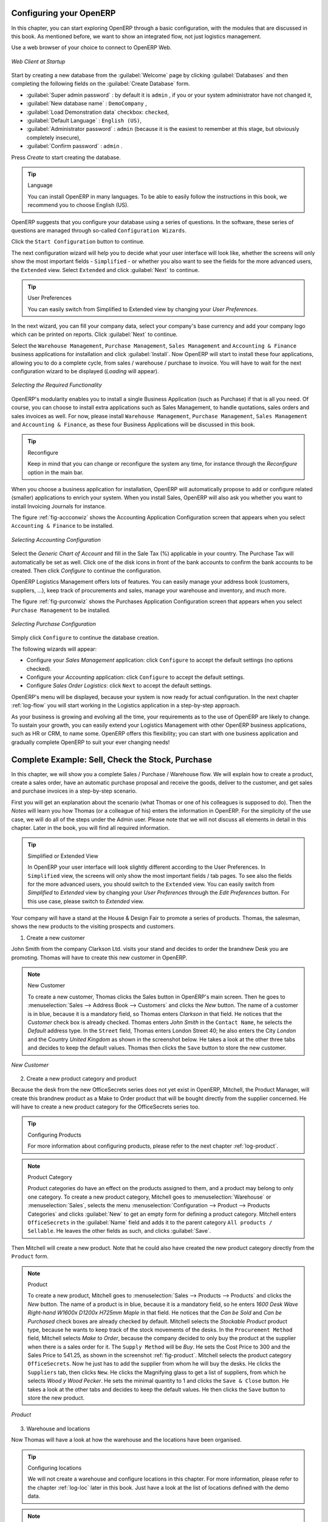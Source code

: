 
.. _part2-log-start:

Configuring your OpenERP
========================

In this chapter, you can start exploring OpenERP through a basic configuration, with the modules that are discussed in this book. As mentioned before, we want to show an integrated flow, not just logistics management. 

Use a web browser of your choice to connect to OpenERP Web.

.. figure:: images/web_startup_new.png
   :scale: 80
   :align: center

   *Web Client at Startup*

Start by creating a new database from the :guilabel:`Welcome` page by clicking :guilabel:`Databases` and then completing the following fields on the :guilabel:`Create Database` form.

*  :guilabel:`Super admin password` : by default it is \ ``admin`` \, if you or your system
   administrator have not changed it,

*  :guilabel:`New database name` : \ ``DemoCompany``\  ,

*  :guilabel:`Load Demonstration data` checkbox: \ ``checked``\ ,

*  :guilabel:`Default Language` : \ ``English (US)``\ ,

*  :guilabel:`Administrator password` : \ ``admin``\  (because it is the easiest to remember at this stage, but obviously completely insecure),

*  :guilabel:`Confirm password` : \ ``admin``\  .

Press `Create` to start creating the database.

.. tip:: Language

        You can install OpenERP in many languages. To be able to easily follow the instructions in this book, we recommend you to choose English (US).

OpenERP suggests that you configure your database using a series of questions. In the software, these series of questions are managed through so-called ``Configuration Wizards``.

Click the ``Start Configuration`` button to continue.

The next configuration wizard will help you to decide what your user interface will look like, whether the screens will only show the most important fields - ``Simplified`` - or whether you also want to see the fields for the more advanced users, the ``Extended`` view. Select ``Extended`` and click :guilabel:`Next` to continue.

.. tip:: User Preferences

       You can easily switch from Simplified to Extended view by changing your `User Preferences`.

In the next wizard, you can fill your company data, select your company's base currency and add your company logo which can be printed on reports. Click :guilabel:`Next` to continue.

Select the ``Warehouse Management``, ``Purchase Management``, ``Sales Management`` and ``Accounting & Finance`` business applications for installation and click :guilabel:`Install`. Now OpenERP will start to install these four applications, allowing you to do a complete  cycle, from sales / warehouse / purchase to invoice. You will have to wait for the next configuration wizard to be displayed (*Loading* will appear).

.. figure:: images/apps.png
   :scale: 80
   :align: center

   *Selecting the Required Functionality*

OpenERP's modularity enables you to install a single Business Application (such as Purchase) if that is all you need.
Of course, you can choose to install extra applications such as Sales Management, to handle quotations, sales orders and sales invoices as well.
For now, please install ``Warehouse Management``, ``Purchase Management``, ``Sales Management`` and ``Accounting & Finance``, as these four Business Applications will be discussed in this book.

.. tip:: Reconfigure

      Keep in mind that you can change or reconfigure the system any time, for instance through the `Reconfigure` option in the main bar.

When you choose a business application for installation, OpenERP will automatically propose to add or configure related (smaller) applications to enrich your system. When you install Sales, OpenERP will also ask you whether you want to install Invoicing Journals for instance.

The figure :ref:`fig-accconwiz` shows the Accounting Application Configuration screen that appears when you select ``Accounting & Finance`` to be installed.

.. _fig-accconwiz:

.. figure:: images/account1.png
   :scale: 80
   :align: center

   *Selecting Accounting Configuration*

Select the `Generic Chart of Account` and fill in the Sale Tax (%) applicable in your country. The Purchase Tax will automatically be set as well. Click one of the disk icons in front of the bank accounts to confirm the bank accounts to be created. Then click `Configure` to continue the configuration. 

OpenERP Logistics Management offers lots of features. You can easily manage your address book (customers, suppliers, ...), keep track of procurements and sales, manage your warehouse and inventory, and much more.

The figure :ref:`fig-purconwiz` shows the Purchases Application Configuration screen that appears when you select ``Purchase Management`` to be installed.

.. _fig-purconwiz:

.. figure:: images/purch.png
   :scale: 80
   :align: center

   *Selecting Purchase Configuration*

Simply click ``Configure`` to continue the database creation. 

The following wizards will appear:

* Configure your *Sales Management* application: click ``Configure`` to accept the default settings (no options checked).

* Configure your *Accounting* application: click ``Configure`` to accept the default settings.

* Configure *Sales Order Logistics*: click ``Next`` to accept the default settings.

OpenERP's menu will be displayed, because your system is now ready for actual configuration. In the next chapter :ref:`log-flow` you will start working in the Logistics application in a step-by-step approach.

As your business is growing and evolving all the time, your requirements as to the use of OpenERP are likely to change. To sustain your growth, you can easily extend your Logistics Management with other OpenERP business applications, such as HR or CRM, to name some. OpenERP offers this flexibility; you can start with one business application and gradually complete OpenERP to suit your ever changing needs! 

.. index::
   single: Logistics
   single: Purchase
   single: Sales
   single: Flow
   single: 
   single: 
   single: 

.. _log-flow:

Complete Example: Sell, Check the Stock, Purchase
=================================================

In this chapter, we will show you a complete Sales / Purchase / Warehouse flow. We will explain how to create a product, create a sales order, have an automatic purchase proposal and receive the goods, deliver to the customer, and get sales and purchase invoices in a step-by-step scenario.

First you will get an explanation about the scenario (what Thomas or one of his colleagues is supposed to do). Then the *Notes* will learn you how Thomas (or a colleague of his) enters the information in OpenERP. For the simplicity of the use case, we will do all of the steps under the Admin user. Please note that we will not discuss all elements in detail in this chapter. Later in the book, you will find all required information.

.. tip:: Simplified or Extended View

        In OpenERP your user interface will look slightly different according to the User Preferences. In  ``Simplified`` view, the screens will only show the most important fields / tab pages. To see also the fields for the more advanced users, you should switch to the ``Extended`` view. You can easily switch from `Simplified` to `Extended` view by changing your `User Preferences` through the `Edit Preferences` button. For this use case, please switch to `Extended` view.

Your company will have a stand at the House & Design Fair to promote a series of products. Thomas, the salesman, shows the new products to the visiting prospects and customers.

1. Create a new customer

John Smith from the company Clarkson Ltd. visits your stand and decides to order the brandnew Desk you are promoting. Thomas will have to create this new customer in OpenERP. 

.. note:: New Customer

   To create a new customer, Thomas clicks the Sales button in OpenERP's main screen. Then he goes to :menuselection:`Sales --> Address Book --> Customers` and clicks the `New` button. The name of a customer is in blue, because it is a mandatory field, so Thomas enters *Clarkson* in that field. He notices that the *Customer* check box is already checked. Thomas enters *John Smith* in the ``Contact Name``, he selects the *Default* address type. In the ``Street`` field, Thomas enters London Street 40; he also enters the City *London* and the Country *United Kingdom* as shown in the screenshot below. He takes a look at the other three tabs and decides to keep the default values. Thomas then clicks the ``Save`` button to store the new customer.

.. figure::  images/customer.png
   :align: center
   :scale: 80

   *New Customer*

2. Create a new product category and product

Because the desk from the new OfficeSecrets series does not yet exist in OpenERP, Mitchell, the Product Manager, will create this brandnew product as a Make to Order product that will be bought directly from the supplier concerned. He will have to create a new product category for the OfficeSecrets series too.

.. tip:: Configuring Products
        
        For more information about configuring products, please refer to the next chapter :ref:`log-product`.

.. note:: Product Category

        Product categories do have an effect on the products assigned to them, and a product may belong to only one category. To create a new product category, Mitchell goes to :menuselection:`Warehouse` or :menuselection:`Sales`, selects the menu :menuselection:`Configuration --> Product --> Products Categories` and clicks :guilabel:`New` to get an empty form for defining a product category. Mitchell enters \ ``OfficeSecrets``\   in the :guilabel:`Name` field and adds it to the parent category ``All products / Sellable``. He leaves the other fields as such, and clicks :guilabel:`Save`.

Then Mitchell will create a new product. Note that he could also have created the new product category directly from the ``Product`` form.

.. note:: Product

   To create a new product, Mitchell goes to :menuselection:`Sales --> Products --> Products` and clicks the `New` button. The name of a product is in blue, because it is a mandatory field, so he enters *1600 Desk Wave Right-hand W1600x D1200x H725mm Maple* in that field. He notices that the *Can be Sold* and *Can be Purchased* check boxes are already checked by default. Mitchell selects the *Stockable Product* product type, because he wants to keep track of the stock movements of the desks. In the ``Procurement Method`` field, Mitchell selects *Make to Order*, because the company decided to only buy the product at the supplier when there is a sales order for it. The ``Supply Method`` will be *Buy*. He sets the Cost Price to 300 and the Sales Price to 541.25, as shown in the screenshot :ref:`fig-product`.  Mitchell selects the product category ``OfficeSecrets``. Now he just has to add the supplier from whom he will buy the desks. He clicks the ``Suppliers`` tab, then clicks ``New``. He clicks the Magnifying glass to get a list of suppliers, from which he selects *Wood y Wood Pecker*. He sets the minimal quantity to 1 and clicks the ``Save & Close`` button. He takes a look at the other tabs and decides to keep the default values. He then clicks the ``Save`` button to store the new product.

.. _fig-product:

.. figure::  images/product2.png
   :align: center
   :scale: 80

   *Product*

3. Warehouse and locations

Now Thomas will have a look at how the warehouse and the locations have been organised.

.. tip:: Configuring locations

        We will not create a warehouse and configure locations in this chapter. For more information, please refer to the chapter :ref:`log-loc` later in this book. Just have a look at the list of locations defined with the demo data.

.. note:: Warehouse and Location Structure

        OpenERP has three predefined top-level location types: ``Physical Locations`` which define where your stock is physically stored, ``Partner Locations`` for the customer and supplier stock and ``Virtual Locations`` representing counterparts for procurement, production and inventory. Thomas clicks :menuselection:`Warehouse --> Configuration --> Warehouse Management --> Locations` to display a list view of the locations.

.. figure::  images/locations.png
   :align: center
   :scale: 80

   *Location Structure*

4. Create a sales quotation 

The customer *Clarkson* asked to receive a quotation for two Office Desks from the OfficeSecrets series. 
Thomas enters the sales quotation.

.. note:: Sales Quotation / Order

   Thomas goes to :menuselection:`Sales --> Sales --> Sales Orders`. He clicks the `New` button, to make a quotation. He enters *Clarkson* in the ``Customer`` field. Now he can enter the products he will be selling. Next to ``Sales Order Lines``, Thomas clicks the ``New`` button to enter sales order lines. He selects the *Desk* product and changes the quantity to 2 as specified in the screenshot :ref:`fig-so`. Thomas clicks the ``Save & Close`` button. Then he clicks ``Compute`` to see the total price of the quotation. He opens the ``Other Information`` tab because he wants the sales invoice to be created from the picking. So he changes the Shipping Policy to ``Invoice from the Picking``. To print the quotation, he clicks `Quotation / Order` in the `Reports` section at the right side of the screen.  

.. fig-so:
   
.. figure::  images/so.png
   :align: center
   :scale: 80

   *Sales Order*

.. tip:: Price Lists

        In this chapter, the *Public Pricelist* will be used. Later on, you will learn more about creating price lists.

5. Confirm the sales order

John Smith calls Thomas to tell him that he agrees with the quotation. Thomas now confirms the sales order.

.. note:: Sales Quotation / Order

   Thomas goes to :menuselection:`Sales --> Sales --> Sales Orders`. He enters *Clarkson* in the ``Customer`` field and then clicks ``Search``. Thomas clicks the sales order to open it. He clicks the ``Confirm Order`` button to make a sales order from the quotation. To print the sales order, he clicks `Quotation / Order` in the `Reports` section at the right side of the screen.  

  
.. tip:: Order Confirmation

        When you click ``Confirm Order``, red text will be displayed at the top of the screen depending on the parameters of the sales order. In our example, you will see two text lines, one about the quotation conversion and another one about the delivery order. You can click the second line to be directed to the delivery order. You can also open the delivery order from the  ``History`` tab of the sales order.

6. Open the delivery order and run the scheduler

The goods have to be delivered to the customer, but Thomas notices that the desks are not available in stock. Because the Desk was defined as a Make to order & Buy product, OpenERP will automatically create a procurement order on confirmation of a sales order, allowing you to directly generate a purchase order.

OpenERP has a scheduler that will run by default every day. In this case, Jason, your company's Purchaser, will run the scheduler manually.

.. note:: Scheduler

        Jason goes to :menuselection:`Warehouse --> Schedulers`. He clicks ``Compute Schedulers`` because he needs to purchase material and wants to check whether anything needs to be added. In the Wizard, Jason clicks ``Compute Schedulers`` to start the computation. 

7. Change the purchase request and confirm it 

Now OpenERP will have created procurements (in this example purchase requests) for the products that need to be supplied.

.. note:: Purchase Requests

        Jason goes to :menuselection:`Purchases --> Purchase Management --> Request for Quotation`. He notices the purchase request for *Wood y Wood Pecker*, and clicks the yellow pencil to open it in Edit mode. Now he decides to purchase some extra desks, because Luke, the Sales Manager, told him he expects more sales. To do this, he clicks the yellow pencil in front of the order line and changes the quantity to 10. He clicks the ``Save & Close`` button, then he clicks ``Compute`` to see the total price of the quotation. From the ``Delivery & Invoicing`` tab, he specifies that the invoice has to be created from the picking (``Invoicing Control`` *From Picking*). To confirm the purchase order, he just has to click the ``Convert to Purchase Order`` button.

8. Receive the products

The supplier Wood y Wood Pecker sends the goods to your company. Jason receives the goods and enters this receipt in OpenERP.

.. note:: Incoming Shipments

        Jason goes to :menuselection:`Warehouse --> Warehouse Management --> Incoming Shipments`. He notices the incoming shipment for Wood y Wood Pecker, and clicks the green arrow to start receiving the products. He clicks the ``Validate`` button to confirm that the desks have been received from the supplier. From the ``Incoming Shipments`` list view, he notices that the Delivery order for the customer is now ready to process (red text at the top of the screen). He wants to check the stock of Desks and goes to :menuselection:`Warehouse --> Product --> Products`. In the ``Name`` field, Jason types *desk*, then clicks Search. The real stock is 10, the virtual stock is 8, because of the confirmed sales order for two desks.
        
.. tip:: List versus Form view

        You can receive / deliver goods from both list and form view. You can also receive / deliver goods by product instead of by complete order.
        
9. Create the draft purchase invoice        

Because the purchase order was set to be invoiced from the picking, Jason can now create the draft invoice, which allows for easy invoicing control.

.. note::  Draft Purchase Invoice
              
         Jason returns to :menuselection:`Warehouse --> Warehouse Management --> Incoming Shipments` and clicks Clear. He opens the extended filters and clicks the ``To Invoice`` button. He ticks the check box in front of the incoming shipment to be invoiced and then clicks the ``Create Invoice`` action in the Reports section at the right side of the screen. He selects the Purchase Journal and clicks ``Create`` to generate the draft invoice. The screen with the supplier invoice will open. We will get back to this later.

.. figure::  images/invpick.png
   :align: center
   :scale: 80

   *Create Invoice from Incoming Shipments*

10. Deliver the goods to the customer and create draft sales invoice

The Desks are now available in stock and can be delivered to the customer. In the warehouse, they check the open delivery orders.

.. note:: Delivery

        Randy from the warehouse goes to :menuselection:`Warehouse --> Warehouse Management --> Delivery Orders` to check the goods ready for delivery. He clicks the yellow pencil to open the delivery order. He clicks the ``Process`` button to deliver the 2 desks, then he clicks ``Validate``.
        
11. Create the sales invoice

Thomas now checks whether the desks have been delivered to his customer. He can check this from the sales order, or he can tell from the status of the delivery order.
        
.. note:: Creating a Sales Invoice

        To create the draft sales invoice, Thomas has several possibilities. 
        
        He opens :menuselection:`Sales --> Invoicing --> Deliveries to Invoice` and selects the corresponding delivery for invoicing by ticking the check box and clicking the ``Create Invoice`` action in the Reports section at the right of the screen.
        
        He goes to :menuselection:`Warehouse --> Warehouse Management --> Delivery Orders`, and clicks the ``Create Invoice`` button.
        
        He goes to the list of sales orders, and opens the sales order concerned. Thomas clicks the *History* tab, clicks the picking list and then the ``Create Invoice`` button. He selects the *Sales Journal* and clicks the ``Create`` button.
        
        The draft invoice is now displayed in list view. Thomas opens the invoice and clicks the ``Validate`` button. To print the invoice, he clicks the ``Print Invoice`` button, or the ``Invoices`` action in the Reports section at the right of the screen. The printed invoice will automatically be added as pdf document to Attachments.      

12. Create the purchase invoice

Robin, the accountant, now receives the invoice from his supplier. He can do the invoicing control according to the picking directly from the Purchase Invoices screen.
        
.. note:: Invoice Control

        Robin goes to :menuselection:`Accounting --> Suppliers --> Supplier Invoices` and opens the Wood y Wood Pecker invoice. Robin verifies whether the invoice from the supplier matches this draft invoice created from the picking order. The invoice indeed matches and he clicks the ``Approve`` button to confirm the invoice and assign a document number to it.
        
.. tip:: Purchaser        
        
        The purchaser can also do the invoice matching from :menuselection:`Purchases --> Invoice Control --> Supplier Invoices to Receive`.  
 
Below you find a graphical representation of the sales flow we explained before; the part from quotation to invoice. This view is available in OpenERP. You can open this `Process view` by clicking the question mark next to the `Sales Order` title.
 
.. figure::  images/sale_proc.png
   :align: center
   :scale: 100

   *From Quotation to Invoice*


.. Copyright © Open Object Press. All rights reserved.

.. You may take electronic copy of this publication and distribute it if you don't
.. change the content. You can also print a copy to be read by yourself only.

.. We have contracts with different publishers in different countries to sell and
.. distribute paper or electronic based versions of this book (translated or not)
.. in bookstores. This helps to distribute and promote the OpenERP product. It
.. also helps us to create incentives to pay contributors and authors using author
.. rights of these sales.

.. Due to this, grants to translate, modify or sell this book are strictly
.. forbidden, unless Tiny SPRL (representing Open Object Press) gives you a
.. written authorisation for this.

.. Many of the designations used by manufacturers and suppliers to distinguish their
.. products are claimed as trademarks. Where those designations appear in this book,
.. and Open Object Press was aware of a trademark claim, the designations have been
.. printed in initial capitals.

.. While every precaution has been taken in the preparation of this book, the publisher
.. and the authors assume no responsibility for errors or omissions, or for damages
.. resulting from the use of the information contained herein.

.. Published by Open Object Press, Grand Rosière, Belgium

